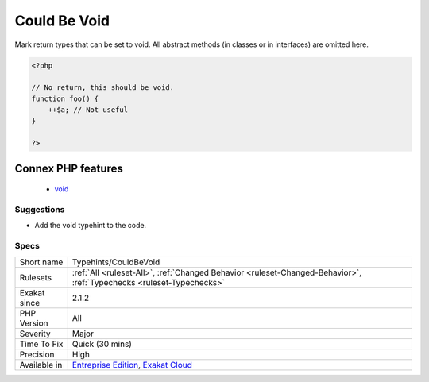 .. _typehints-couldbevoid:

.. _could-be-void:

Could Be Void
+++++++++++++

.. meta::
	:description:
		Could Be Void: Mark return types that can be set to void.
	:twitter:card: summary_large_image
	:twitter:site: @exakat
	:twitter:title: Could Be Void
	:twitter:description: Could Be Void: Mark return types that can be set to void
	:twitter:creator: @exakat
	:twitter:image:src: https://www.exakat.io/wp-content/uploads/2020/06/logo-exakat.png
	:og:image: https://www.exakat.io/wp-content/uploads/2020/06/logo-exakat.png
	:og:title: Could Be Void
	:og:type: article
	:og:description: Mark return types that can be set to void
	:og:url: https://php-tips.readthedocs.io/en/latest/tips/Typehints/CouldBeVoid.html
	:og:locale: en
Mark return types that can be set to void.
All abstract methods (in classes or in interfaces) are omitted here.

.. code-block:: php
   
   <?php
   
   // No return, this should be void.
   function foo() {
       ++$a; // Not useful
   }
   
   ?>
Connex PHP features
-------------------

  + `void <https://php-dictionary.readthedocs.io/en/latest/dictionary/void.ini.html>`_


Suggestions
___________

* Add the void typehint to the code.




Specs
_____

+--------------+-------------------------------------------------------------------------------------------------------------------------+
| Short name   | Typehints/CouldBeVoid                                                                                                   |
+--------------+-------------------------------------------------------------------------------------------------------------------------+
| Rulesets     | :ref:`All <ruleset-All>`, :ref:`Changed Behavior <ruleset-Changed-Behavior>`, :ref:`Typechecks <ruleset-Typechecks>`    |
+--------------+-------------------------------------------------------------------------------------------------------------------------+
| Exakat since | 2.1.2                                                                                                                   |
+--------------+-------------------------------------------------------------------------------------------------------------------------+
| PHP Version  | All                                                                                                                     |
+--------------+-------------------------------------------------------------------------------------------------------------------------+
| Severity     | Major                                                                                                                   |
+--------------+-------------------------------------------------------------------------------------------------------------------------+
| Time To Fix  | Quick (30 mins)                                                                                                         |
+--------------+-------------------------------------------------------------------------------------------------------------------------+
| Precision    | High                                                                                                                    |
+--------------+-------------------------------------------------------------------------------------------------------------------------+
| Available in | `Entreprise Edition <https://www.exakat.io/entreprise-edition>`_, `Exakat Cloud <https://www.exakat.io/exakat-cloud/>`_ |
+--------------+-------------------------------------------------------------------------------------------------------------------------+


